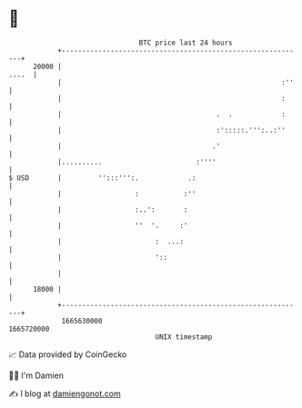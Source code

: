 * 👋

#+begin_example
                                   BTC price last 24 hours                    
               +------------------------------------------------------------+ 
         20000 |                                                      ....  | 
               |                                                      :''   | 
               |                                                      :     | 
               |                                      .  .            :     | 
               |                                      :':::::.''':..:''     | 
               |                                     .'                     | 
               |..........                       :''''                      | 
   $ USD       |         '':::''':.            .:                           | 
               |                  :           :''                           | 
               |                  :..':       :                             | 
               |                  ''  '.     :'                             | 
               |                       :  ...:                              | 
               |                       '::                                  | 
               |                                                            | 
         18000 |                                                            | 
               +------------------------------------------------------------+ 
                1665630000                                        1665720000  
                                       UNIX timestamp                         
#+end_example
📈 Data provided by CoinGecko

🧑‍💻 I'm Damien

✍️ I blog at [[https://www.damiengonot.com][damiengonot.com]]
